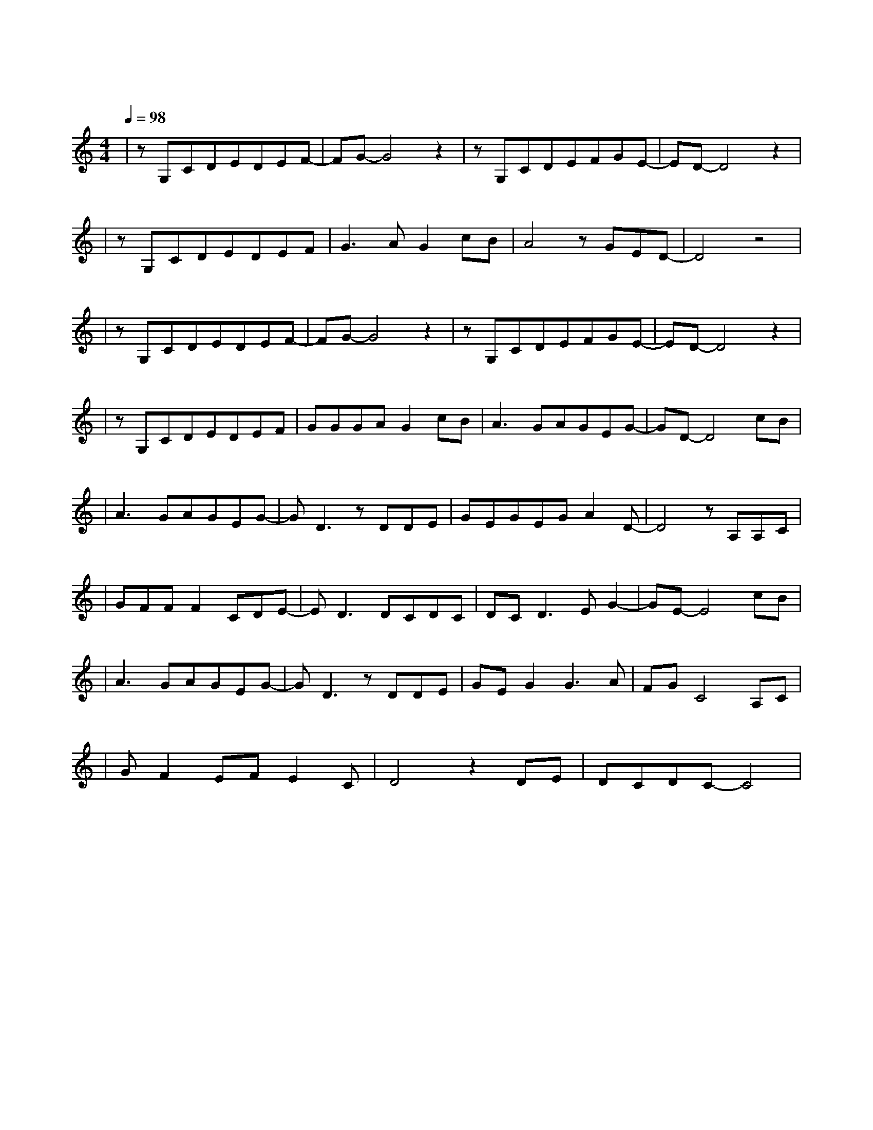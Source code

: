 X:1
T:这一生关于你的风景
M:4/4
L:1/8
V:1
Q:1/4=98
K:C
|zG,CDEDEF-|FG-G4z2|zG,CDEFGE-|ED-D4z2|
w:远 方 灯 火 闪 亮 着|光|你 一 人 低 头 在 路|上|
|zG,CDEDEF|G3AG2cB|A4zGED-|D4z4|
w: 这 城 市 越 大 越 让|人 心 慌 多 向|往 多 漫 长|
|zG,CDEDEF-|FG-G4z2|zG,CDEFGE-|ED-D4z2|
w: 这 一 路 经 历 太 多|伤|把 最 初 笑 容 都 淡|忘|
|zG,CDEDEF|GGGAG2cB|A3GAGEG-|GD-D4cB|
w: 时 光 让 我 们 变 得|脆 弱 且 坚 强 让 我|再 来 轻 轻 对 你|唱 我 多|
|A3GAGEG-|GD3zDDE|GEGEGA2D-|D4zA,A,C|
w: 想 能 多 陪 你 一|场 把 前 半|生 的 风 景 对 你 讲|在 每 个|
|GFFF2CDE-|ED3DCDC|DCD3EG2-|GE-E4cB|
w:寂 静 的 夜 里 我 会|想 那 些 关 于|你 的 爱 恨 情|长 我 也|
|A3GAGEG-|GD3zDDE|GEG2G3A|FGC4A,C|
w: 想 能 够 把 你 照|亮 在 你 的|生 命 中 留 下|阳 光 陪 你|
|GF2EFE2C|D4z2DE|DCDC-C4|
w: 走 过 那 山 高 水|长 陪 你|一 起 生 长|
